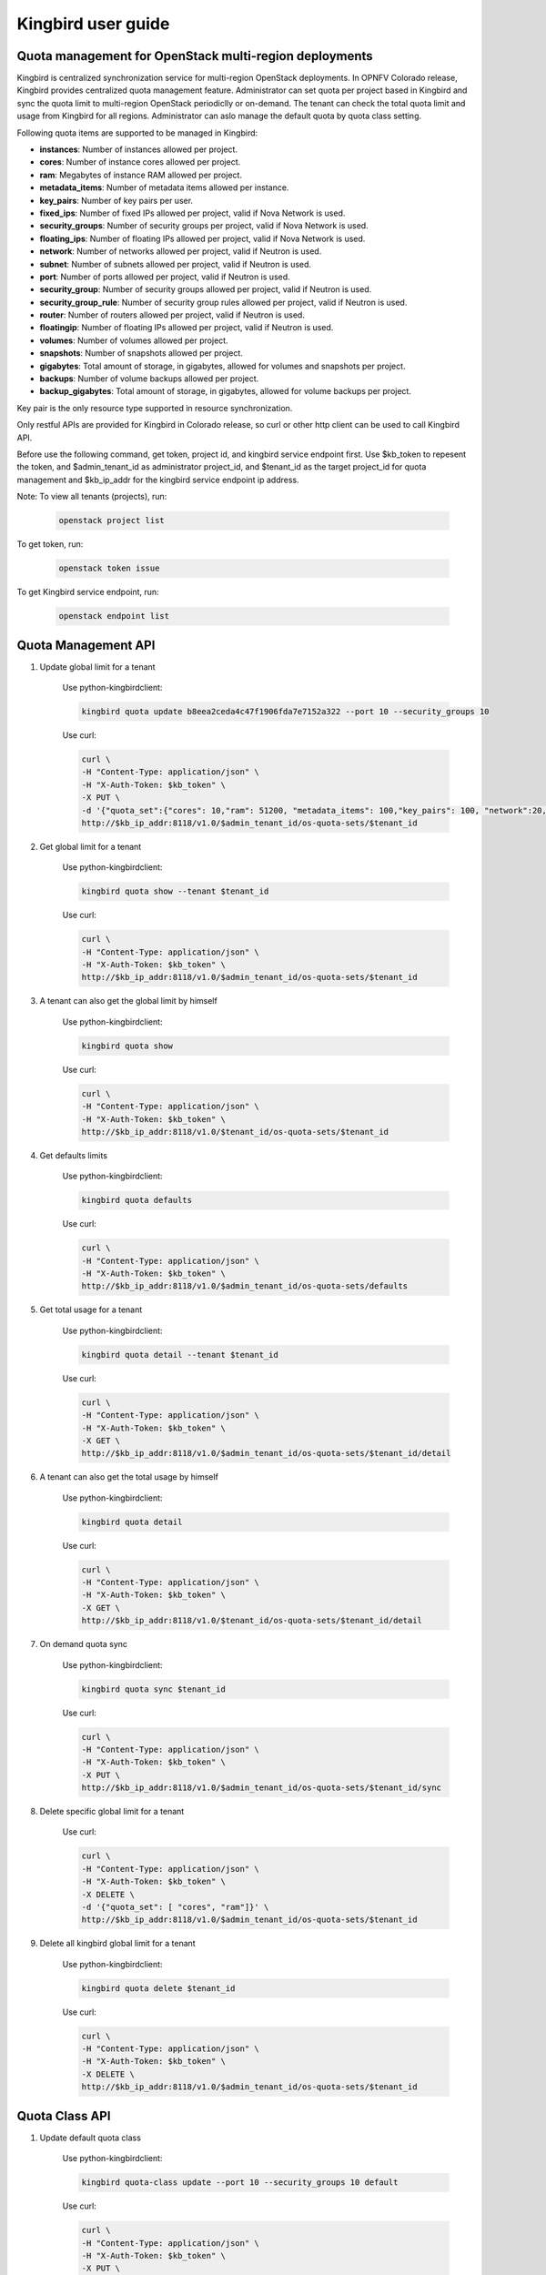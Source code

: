 ===================
Kingbird user guide
===================

Quota management for OpenStack multi-region deployments
-------------------------------------------------------
Kingbird is centralized synchronization service for multi-region OpenStack
deployments. In OPNFV Colorado release, Kingbird provides centralized quota
management feature. Administrator can set quota per project based in Kingbird
and sync the quota limit to multi-region OpenStack periodiclly or on-demand.
The tenant can check the total quota limit and usage from Kingbird for all
regions. Administrator can aslo manage the default quota by quota class
setting.

Following quota items are supported to be managed in Kingbird:

- **instances**: Number of instances allowed per project.
- **cores**: Number of instance cores allowed per project.
- **ram**: Megabytes of instance RAM allowed per project.
- **metadata_items**: Number of metadata items allowed per instance.
- **key_pairs**: Number of key pairs per user.
- **fixed_ips**: Number of fixed IPs allowed per project,
  valid if Nova Network is used.
- **security_groups**: Number of security groups per project,
  valid if Nova Network is used.
- **floating_ips**: Number of floating IPs allowed per project,
  valid if Nova Network is used.
- **network**: Number of networks allowed per project,
  valid if Neutron is used.
- **subnet**: Number of subnets allowed per project,
  valid if Neutron is used.
- **port**: Number of ports allowed per project,
  valid if Neutron is used.
- **security_group**: Number of security groups allowed per project,
  valid if Neutron is used.
- **security_group_rule**: Number of security group rules allowed per project,
  valid if Neutron is used.
- **router**: Number of routers allowed per project,
  valid if Neutron is used.
- **floatingip**: Number of floating IPs allowed per project,
  valid if Neutron is used.
- **volumes**: Number of volumes allowed per project.
- **snapshots**: Number of snapshots allowed per project.
- **gigabytes**: Total amount of storage, in gigabytes, allowed for volumes
  and snapshots per project.
- **backups**: Number of volume backups allowed per project.
- **backup_gigabytes**: Total amount of storage, in gigabytes, allowed for volume
  backups per project.

Key pair is the only resource type supported in resource synchronization.

Only restful APIs are provided for Kingbird in Colorado release, so curl or
other http client can be used to call Kingbird API.

Before use the following command, get token, project id, and kingbird service
endpoint first. Use $kb_token to repesent the token, and $admin_tenant_id as
administrator project_id, and $tenant_id as the target project_id for quota
management and $kb_ip_addr for the kingbird service endpoint ip address.

Note:
To view all tenants (projects), run:

    .. code-block:: bash

        openstack project list

To get token, run:

    .. code-block:: bash

        openstack token issue

To get Kingbird service endpoint, run:

    .. code-block:: bash

        openstack endpoint list

Quota Management API
--------------------

1. Update global limit for a tenant

    Use python-kingbirdclient:

    .. code-block:: bash

       kingbird quota update b8eea2ceda4c47f1906fda7e7152a322 --port 10 --security_groups 10

    Use curl:

    .. code-block:: bash

       curl \
       -H "Content-Type: application/json" \
       -H "X-Auth-Token: $kb_token" \
       -X PUT \
       -d '{"quota_set":{"cores": 10,"ram": 51200, "metadata_items": 100,"key_pairs": 100, "network":20,"security_group": 20,"security_group_rule": 20}}' \
       http://$kb_ip_addr:8118/v1.0/$admin_tenant_id/os-quota-sets/$tenant_id

2. Get global limit for a tenant

    Use python-kingbirdclient:

    .. code-block:: bash

       kingbird quota show --tenant $tenant_id

    Use curl:

    .. code-block:: bash

       curl \
       -H "Content-Type: application/json" \
       -H "X-Auth-Token: $kb_token" \
       http://$kb_ip_addr:8118/v1.0/$admin_tenant_id/os-quota-sets/$tenant_id

3. A tenant can also get the global limit by himself

    Use python-kingbirdclient:

    .. code-block:: bash

       kingbird quota show

    Use curl:

    .. code-block:: bash

       curl \
       -H "Content-Type: application/json" \
       -H "X-Auth-Token: $kb_token" \
       http://$kb_ip_addr:8118/v1.0/$tenant_id/os-quota-sets/$tenant_id

4. Get defaults limits

    Use python-kingbirdclient:

    .. code-block:: bash

       kingbird quota defaults

    Use curl:

    .. code-block:: bash

       curl \
       -H "Content-Type: application/json" \
       -H "X-Auth-Token: $kb_token" \
       http://$kb_ip_addr:8118/v1.0/$admin_tenant_id/os-quota-sets/defaults

5. Get total usage for a tenant

    Use python-kingbirdclient:

    .. code-block:: bash

       kingbird quota detail --tenant $tenant_id

    Use curl:

    .. code-block:: bash

       curl \
       -H "Content-Type: application/json" \
       -H "X-Auth-Token: $kb_token" \
       -X GET \
       http://$kb_ip_addr:8118/v1.0/$admin_tenant_id/os-quota-sets/$tenant_id/detail

6. A tenant can also get the total usage by himself

    Use python-kingbirdclient:

    .. code-block:: bash

       kingbird quota detail

    Use curl:

    .. code-block:: bash

       curl \
       -H "Content-Type: application/json" \
       -H "X-Auth-Token: $kb_token" \
       -X GET \
       http://$kb_ip_addr:8118/v1.0/$tenant_id/os-quota-sets/$tenant_id/detail

7. On demand quota sync

    Use python-kingbirdclient:

    .. code-block:: bash

       kingbird quota sync $tenant_id

    Use curl:

    .. code-block:: bash

       curl \
       -H "Content-Type: application/json" \
       -H "X-Auth-Token: $kb_token" \
       -X PUT \
       http://$kb_ip_addr:8118/v1.0/$admin_tenant_id/os-quota-sets/$tenant_id/sync


8. Delete specific global limit for a tenant

    Use curl:

    .. code-block:: bash

       curl \
       -H "Content-Type: application/json" \
       -H "X-Auth-Token: $kb_token" \
       -X DELETE \
       -d '{"quota_set": [ "cores", "ram"]}' \
       http://$kb_ip_addr:8118/v1.0/$admin_tenant_id/os-quota-sets/$tenant_id

9. Delete all kingbird global limit for a tenant

    Use python-kingbirdclient:

    .. code-block:: bash

       kingbird quota delete $tenant_id

    Use curl:

    .. code-block:: bash

      curl \
      -H "Content-Type: application/json" \
      -H "X-Auth-Token: $kb_token" \
      -X DELETE \
      http://$kb_ip_addr:8118/v1.0/$admin_tenant_id/os-quota-sets/$tenant_id


Quota Class API
---------------

1. Update default quota class

    Use python-kingbirdclient:

    .. code-block:: bash

       kingbird quota-class update --port 10 --security_groups 10 default

    Use curl:

    .. code-block:: bash

       curl \
       -H "Content-Type: application/json" \
       -H "X-Auth-Token: $kb_token" \
       -X PUT \
       -d '{"quota_class_set":{"cores": 100, "network":50,"security_group": 50,"security_group_rule": 50}}' \
       http://$kb_ip_addr:8118/v1.0/$admin_tenant_id/os-quota-class-sets/default

2. Get default quota class

    Use python-kingbirdclient:

    .. code-block:: bash

       kingbird quota-class show default

    Use curl:

    .. code-block:: bash

       curl \
       -H "Content-Type: application/json" \
       -H "X-Auth-Token: $kb_token" \
       http://$kb_ip_addr:8118/v1.0/$admin_tenant_id/os-quota-class-sets/default

3. Delete default quota class

    Use python-kingbirdclient:

    .. code-block:: bash

       kingbird quota-class delete default

    Use curl:

    .. code-block:: bash

       curl \
       -H "Content-Type: application/json" \
       -H "X-Auth-Token: $kb_token" \
       -X DELETE \
       http://$kb_ip_addr:8118/v1.0/$admin_tenant_id/os-quota-class-sets/default


Resource Synchronization API
-----------------------------

1. Create synchronization job

    .. code-block:: bash

      curl \
      -H "Content-Type: application/json" \
      -H "X-Auth-Token: $kb_token" \
      -X POST -d \
      '{"resource_set":{"resources": ["<Keypair_name>"],"force":<True/False>,"resource_type": "keypair","source": <"Source_Region">,"target": [<"List_of_target_regions">]}}' \
      http://$kb_ip_addr:8118/v1.0/<tenant-id>/os-sync

2. Get synchronization job

    .. code-block:: bash

      curl \
      -H "Content-Type: application/json" \
      -H "X-Auth-Token: $kb_token" \
      http://$kb_ip_addr:8118/v1.0/<tenant-id>/os-sync/

3. Get active synchronization job

    .. code-block:: bash

      curl \
      -H "Content-Type: application/json" \
      -H "X-Auth-Token: $kb_token" \
      http://$kb_ip_addr:8118/v1.0/<tenant-id>/os-sync/active

4. Get detail information of a synchronization job

    .. code-block:: bash

      curl \
      -H "Content-Type: application/json" \
      -H "X-Auth-Token: $kb_token" \
      http://$kb_ip_addr:8118/v1.0/<tenant-id>/os-sync/<job-id>

5. Delete a synchronization job

    .. code-block:: bash

      curl \
      -H "Content-Type: application/json" \
      -H "X-Auth-Token: $kb_token" \
      -X DELETE \
       http://$kb_ip_addr:8118/v1.0/<tenant-id>/os-sync/<job-id>
